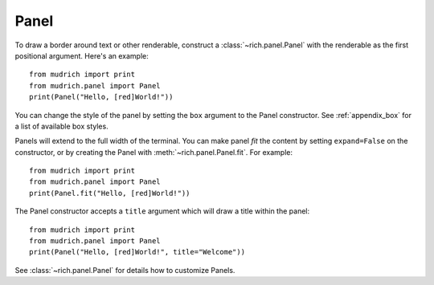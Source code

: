 Panel
=====

To draw a border around text or other renderable, construct a :class:`~rich.panel.Panel` with the renderable as the first positional argument. Here's an example::

    from mudrich import print
    from mudrich.panel import Panel
    print(Panel("Hello, [red]World!"))

You can change the style of the panel by setting the ``box`` argument to the Panel constructor. See :ref:`appendix_box` for a list of available box styles.

Panels will extend to the full width of the terminal. You can make panel *fit* the content by setting ``expand=False`` on the constructor, or by creating the Panel with :meth:`~rich.panel.Panel.fit`. For example::

    from mudrich import print
    from mudrich.panel import Panel
    print(Panel.fit("Hello, [red]World!"))

The Panel constructor accepts a ``title`` argument which will draw a title within the panel::

    from mudrich import print
    from mudrich.panel import Panel
    print(Panel("Hello, [red]World!", title="Welcome"))

See :class:`~rich.panel.Panel` for details how to customize Panels.
